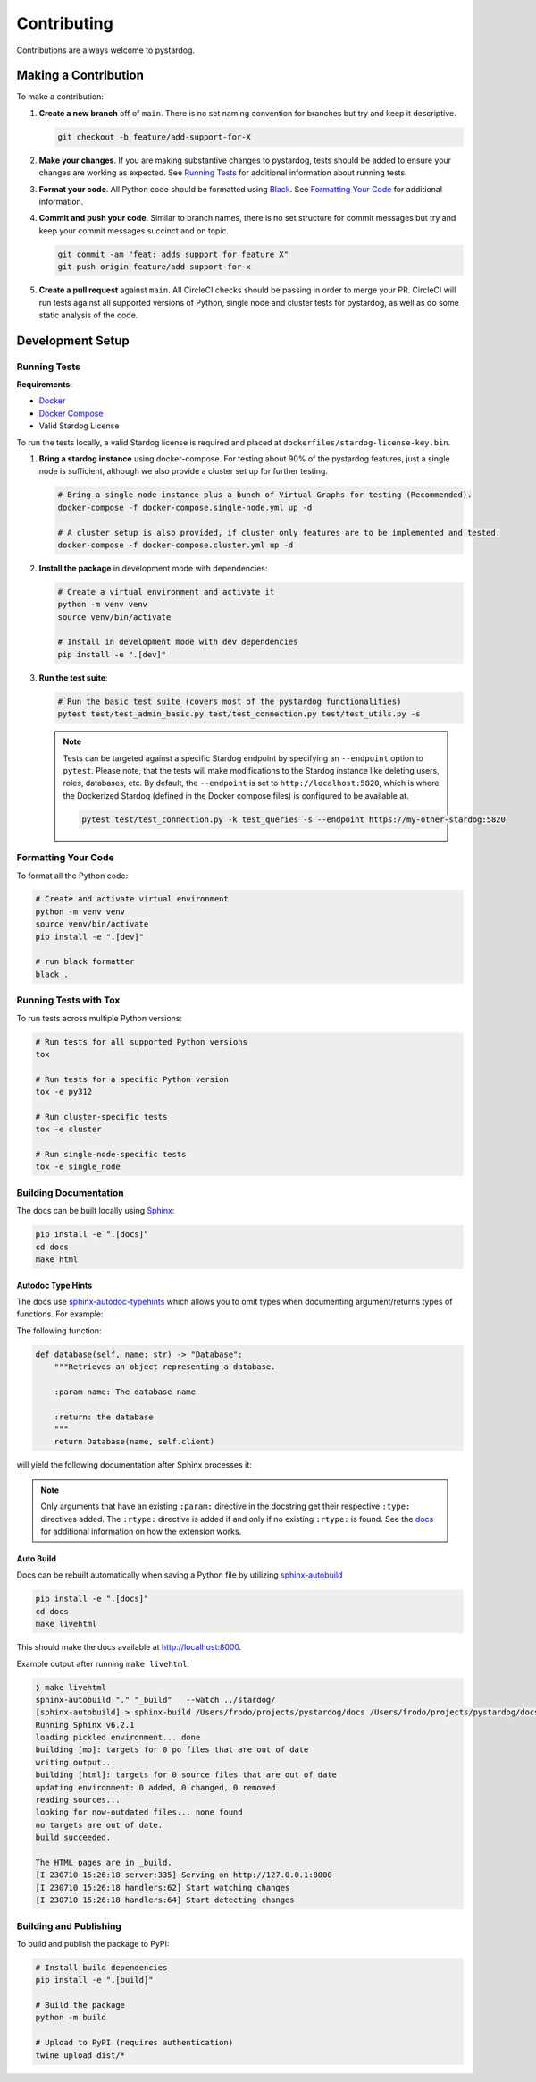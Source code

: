 Contributing
============

Contributions are always welcome to pystardog.

Making a Contribution
**********************

To make a contribution:

1. **Create a new branch** off of ``main``. There is no set naming convention for branches but try and keep it descriptive.

   .. code-block:: bash

       git checkout -b feature/add-support-for-X

2. **Make your changes**. If you are making substantive changes to pystardog, tests should be added to ensure your changes are working as expected. See `Running Tests`_ for additional information about running tests.

3. **Format your code**. All Python code should be formatted using `Black <https://pypi.org/project/black/>`_. See `Formatting Your Code`_ for additional information.

4. **Commit and push your code**. Similar to branch names, there is no set structure for commit messages but try and keep your commit messages succinct and on topic.

   .. code-block:: bash

       git commit -am "feat: adds support for feature X"
       git push origin feature/add-support-for-x

5. **Create a pull request** against ``main``. All CircleCI checks should be passing in order to merge your PR. CircleCI will run tests against all supported versions of Python, single node and cluster tests for pystardog, as well as do some static analysis of the code.

Development Setup
*****************

Running Tests
-------------

**Requirements:**

- `Docker <https://docs.docker.com/>`_
- `Docker Compose <https://docs.docker.com/compose/>`_
- Valid Stardog License

To run the tests locally, a valid Stardog license is required and placed at ``dockerfiles/stardog-license-key.bin``.

1. **Bring a stardog instance** using docker-compose. For testing about 90% of the pystardog features, just a single node is sufficient, although we also provide a cluster set up for further testing.

   .. code-block:: shell

       # Bring a single node instance plus a bunch of Virtual Graphs for testing (Recommended).
       docker-compose -f docker-compose.single-node.yml up -d

       # A cluster setup is also provided, if cluster only features are to be implemented and tested.
       docker-compose -f docker-compose.cluster.yml up -d

2. **Install the package** in development mode with dependencies:

   .. code-block:: shell

       # Create a virtual environment and activate it
       python -m venv venv
       source venv/bin/activate

       # Install in development mode with dev dependencies
       pip install -e ".[dev]"

3. **Run the test suite**:

   .. code-block:: shell

       # Run the basic test suite (covers most of the pystardog functionalities)
       pytest test/test_admin_basic.py test/test_connection.py test/test_utils.py -s

   .. note::
      Tests can be targeted against a specific Stardog endpoint by specifying an ``--endpoint`` option to ``pytest``. Please note, that the tests will make modifications to the Stardog instance like deleting users, roles, databases, etc. By default, the ``--endpoint`` is set to ``http://localhost:5820``, which is where the Dockerized Stardog (defined in the Docker compose files) is configured to be available at.

      .. code-block:: bash

          pytest test/test_connection.py -k test_queries -s --endpoint https://my-other-stardog:5820

Formatting Your Code
--------------------

To format all the Python code:

.. code-block:: shell

    # Create and activate virtual environment
    python -m venv venv
    source venv/bin/activate
    pip install -e ".[dev]"

    # run black formatter
    black .

Running Tests with Tox
----------------------

To run tests across multiple Python versions:

.. code-block:: shell

    # Run tests for all supported Python versions
    tox

    # Run tests for a specific Python version
    tox -e py312

    # Run cluster-specific tests
    tox -e cluster

    # Run single-node-specific tests  
    tox -e single_node

Building Documentation
-----------------------

The docs can be built locally using `Sphinx <https://www.sphinx-doc.org/en/master/>`_:

.. code-block:: shell

    pip install -e ".[docs]"
    cd docs
    make html

Autodoc Type Hints
^^^^^^^^^^^^^^^^^^^

The docs use `sphinx-autodoc-typehints <https://github.com/tox-dev/sphinx-autodoc-typehints>`_ which allows you to omit types when documenting argument/returns types of functions. For example:

The following function:

.. code-block:: python

    def database(self, name: str) -> "Database":
        """Retrieves an object representing a database.

        :param name: The database name

        :return: the database
        """
        return Database(name, self.client)

will yield the following documentation after Sphinx processes it:

.. image:: https://github.com/stardog-union/pystardog/assets/23270779/f0defa61-e0d5-4df6-9daf-6842e41a3889

.. note::
   Only arguments that have an existing ``:param:`` directive in the docstring get their respective ``:type:`` directives added. The ``:rtype:`` directive is added if and only if no existing ``:rtype:`` is found. See the `docs <https://github.com/tox-dev/sphinx-autodoc-typehints>`_ for additional information on how the extension works.

Auto Build
^^^^^^^^^^^

Docs can be rebuilt automatically when saving a Python file by utilizing `sphinx-autobuild <https://github.com/executablebooks/sphinx-autobuild>`_

.. code-block:: shell

    pip install -e ".[docs]"
    cd docs
    make livehtml

This should make the docs available at http://localhost:8000.

Example output after running ``make livehtml``:

.. code-block:: text

    ❯ make livehtml
    sphinx-autobuild "." "_build"   --watch ../stardog/
    [sphinx-autobuild] > sphinx-build /Users/frodo/projects/pystardog/docs /Users/frodo/projects/pystardog/docs/_build
    Running Sphinx v6.2.1
    loading pickled environment... done
    building [mo]: targets for 0 po files that are out of date
    writing output...
    building [html]: targets for 0 source files that are out of date
    updating environment: 0 added, 0 changed, 0 removed
    reading sources...
    looking for now-outdated files... none found
    no targets are out of date.
    build succeeded.

    The HTML pages are in _build.
    [I 230710 15:26:18 server:335] Serving on http://127.0.0.1:8000
    [I 230710 15:26:18 handlers:62] Start watching changes
    [I 230710 15:26:18 handlers:64] Start detecting changes

Building and Publishing
-----------------------

To build and publish the package to PyPI:

.. code-block:: shell

    # Install build dependencies
    pip install -e ".[build]"

    # Build the package
    python -m build

    # Upload to PyPI (requires authentication)
    twine upload dist/*